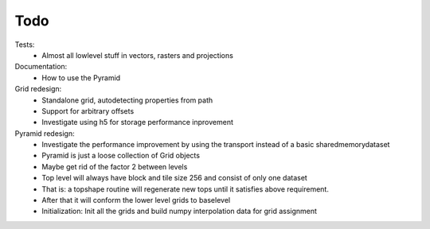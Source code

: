 Todo
====
    
Tests:
    - Almost all lowlevel stuff in vectors, rasters and projections

Documentation:
    - How to use the Pyramid

Grid redesign:
    - Standalone grid, autodetecting properties from path
    - Support for arbitrary offsets
    - Investigate using h5 for storage performance inprovement

Pyramid redesign:
    - Investigate the performance improvement by using the transport
      instead of a basic sharedmemorydataset
    - Pyramid is just a loose collection of Grid objects
    - Maybe get rid of the factor 2 between levels
    - Top level will always have block and tile size 256 and consist of only one dataset
    - That is: a topshape routine will regenerate new tops until it satisfies above requirement.
    - After that it will conform the lower level grids to baselevel
    - Initialization: Init all the grids and build numpy interpolation data for grid assignment
